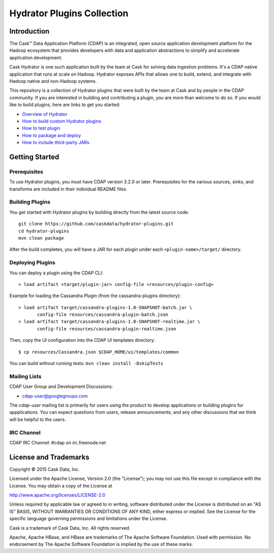 ===========================
Hydrator Plugins Collection
===========================

.. image:: https://travis-ci.org/caskdata/hydrator-plugins.svg?branch=develop
    :target: https://travis-ci.org/caskdata/hydrator-plugins
    
.. image:: https://badges.ondemand.coverity.com/jobs/2mi4qrcv9h4v9btngg3d0mkhe0
    :target: https://ondemand.coverity.com/jobs/2mi4qrcv9h4v9btngg3d0mkhe0/results

Introduction
============

The Cask™ Data Application Platform (CDAP) is an integrated, open source application
development platform for the Hadoop ecosystem that provides developers with data and
application abstractions to simplify and accelerate application development.

|(Hydrator)| 

Cask Hydrator is one such application built by the team at Cask for solving data ingestion 
problems. It's a CDAP native application that runs at scale on Hadoop. Hydrator exposes 
APIs that allows one to build, extend, and integrate with Hadoop native and non-Hadoop systems. 

This repository is a collection of Hydrator plugins that were built by the team at Cask and by 
people in the CDAP community. If you are interested in building and contributing a plugin, you are more 
than welcome to do so. If you would like to build plugins, here are links to get you started:

- `Overview of Hydrator <http://docs.cask.co/cdap/current/en/included-applications/etl/index.html>`__
- `How to build custom Hydrator plugins <http://docs.cask.co/cdap/current/en/included-applications/etl/custom.html>`__
- `How to test plugin <http://docs.cask.co/cdap/current/en/included-applications/etl/custom.html#test-framework-for-plugins>`__
- `How to package and deploy <http://docs.cask.co/cdap/current/en/included-applications/etl/custom.html#plugin-packaging-and-deployment>`__
- `How to include third-party JARs <http://docs.cask.co/cdap/current/en/included-applications/etl/plugins/third-party.html>`__


Getting Started
===============

Prerequisites
-------------
To use Hydrator plugins, you must have CDAP version 3.2.0 or later. Prerequisites for the various
sources, sinks, and transforms are included in their individual README files.
  
Building Plugins
----------------
You get started with Hydrator plugins by building directly from the latest source code::

  git clone https://github.com/caskdata/hydrator-plugins.git
  cd hydrator-plugins
  mvn clean package

After the build completes, you will have a JAR for each plugin under each
``<plugin-name>/target/`` directory.

Deploying Plugins
-----------------
You can deploy a plugin using the CDAP CLI::

  > load artifact <target/plugin-jar> config-file <resources/plugin-config>

Example for loading the Cassandra Plugin (from the cassandra-plugins directory)::

  > load artifact target/cassandra-plugins-1.0-SNAPSHOT-batch.jar \
         config-file resources/cassandra-plugin-batch.json
  > load artifact target/cassandra-plugins-1.0-SNAPSHOT-realtime.jar \
         config-file resources/cassandra-plugin-realtime.json

Then, copy the UI configuration into the CDAP UI templates directory::

  $ cp resources/Cassandra.json $CDAP_HOME/ui/templates/common

You can build without running tests: ``mvn clean install -DskipTests``

Mailing Lists
-------------
CDAP User Group and Development Discussions:

- `cdap-user@googlegroups.com <https://groups.google.com/d/forum/cdap-user>`__

The *cdap-user* mailing list is primarily for users using the product to develop
applications or building plugins for appplications. You can expect questions from 
users, release announcements, and any other discussions that we think will be helpful 
to the users.

IRC Channel
-----------
CDAP IRC Channel: #cdap on irc.freenode.net


License and Trademarks
======================

Copyright © 2015 Cask Data, Inc.

Licensed under the Apache License, Version 2.0 (the "License"); you may not use this file except
in compliance with the License. You may obtain a copy of the License at

http://www.apache.org/licenses/LICENSE-2.0

Unless required by applicable law or agreed to in writing, software distributed under the 
License is distributed on an "AS IS" BASIS, WITHOUT WARRANTIES OR CONDITIONS OF ANY KIND, 
either express or implied. See the License for the specific language governing permissions 
and limitations under the License.

Cask is a trademark of Cask Data, Inc. All rights reserved.

Apache, Apache HBase, and HBase are trademarks of The Apache Software Foundation. Used with
permission. No endorsement by The Apache Software Foundation is implied by the use of these marks.

.. |(Hydrator)| image:: http://cask.co/wp-content/uploads/hydrator_logo_cdap1.png
